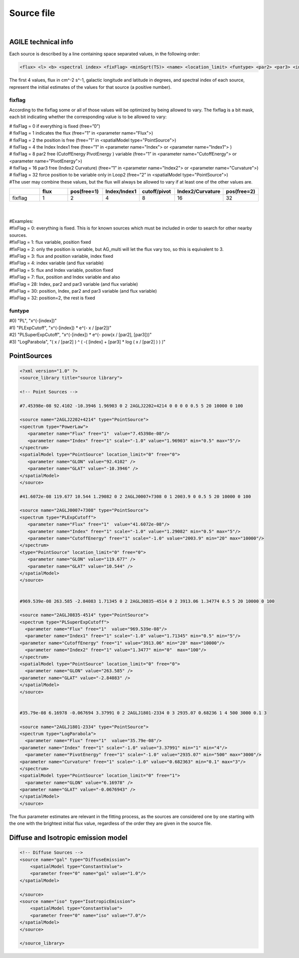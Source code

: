 ******************
Source file
******************
|

AGILE technical info
======================

Each source is described by a line containing space separated values, in the following order:

.. code-block::

   <flux> <l> <b> <spectral index> <fixFlag> <minSqrt(TS)> <name> <location_limit> <funtype> <par2> <par3> <index limit min> <index limit max> <par2 limit min> <par2 limit max> <par3 limit min> <par3 limit max>


The first 4 values, flux in cm^-2 s^-1, galactic longitude and latitude in degrees, and spectral index of each source, represent the initial estimates of the values for that source (a positive number).

fixflag
-------------------------

According to the fixflag some or all of those values will be optimized by being allowed to vary.
The fixflag is a bit mask, each bit indicating whether the corresponding value is to be allowed to vary:

| # fixFlag = 0 if everything is fixed (free=”0”)
| # fixFlag = 1 indicates the flux (free=”1” in <parameter name="Flux">)
| # fixFlag = 2 the position is free (free=”1” in <spatialModel type="PointSource">)
| # fixFlag = 4 the Index Index1 free (free=”1” in <parameter name="Index"> or <parameter name="Index1"> )
| # fixFlag = 8 par2 free (CutoffEnergy PivotEnergy ) variable (free=”1” in <parameter name="CutoffEnergy"> or <parameter name="PivotEnergy">)
| # fixFlag = 16 par3 free (Index2 Curvature) (free=”1” in <parameter name="Index2"> or <parameter name="Curvature">)
| # fixFlag = 32 force position to be variable only in Loop2 (free=”2” in <spatialModel type="PointSource">)
| #The user may combine these values, but the flux will always be allowed to vary if at least one of the other values are.


.. csv-table::
   :header: " ", "flux", "pos(free=1)", "Index/Index1", "cutoff/pivot", "Index2/Curvature", "pos(free=2)"
   :widths: 20, 20, 20, 20, 20, 20, 20

   fixflag, 1, 2, 4, 8, 16, 32

|
|
| #Examples:
| #fixFlag = 0: everything is fixed. This is for known sources which must be included in order to search for other nearby sources.
| #fixFlag = 1: flux variable, position fixed
| #fixFlag = 2: only the position is variable, but AG_multi will let the flux vary too, so this is equivalent to 3.
| #fixFlag = 3: flux and position variable, index fixed
| #fixFlag = 4: index variable (and flux variable)
| #fixFlag = 5: flux and Index variable, position fixed
| #fixFlag = 7: flux, position and Index variable and also
| #fixFlag = 28: Index, par2 and par3 variable (and flux variable)
| #fixFlag = 30: position, Index, par2 and par3 variable (and flux variable)
| #fixFlag = 32: position=2, the rest is fixed

funtype
---------------------

| #0) "PL", "x^(-[index])"
| #1) "PLExpCutoff", "x^(-[index]) * e^(- x / [par2])"
| #2) "PLSuperExpCutoff", "x^(-[index]) * e^(- pow(x / [par2], [par3]))"
| #3) "LogParabola", "( x / [par2] ) ^ ( -( [index] + [par3] * log ( x / [par2] ) ) )"


PointSources
======================

.. code-block:: xml


   <?xml version="1.0" ?>
   <source_library title="source library">

   <!-- Point Sources -->

   #7.45398e-08 92.4102 -10.3946 1.96903 0 2 2AGLJ2202+4214 0 0 0 0 0.5 5 20 10000 0 100

   <source name="2AGLJ2202+4214" type="PointSource">
   <spectrum type="PowerLaw">
      <parameter name="Flux" free="1"  value="7.45398e-08"/>
      <parameter name="Index" free="1" scale="-1.0" value="1.96903" min="0.5" max="5"/>
   </spectrum>
   <spatialModel type="PointSource" location_limit="0" free="0">
      <parameter name="GLON" value="92.4102" />
      <parameter name="GLAT" value="-10.3946" />
   </spatialModel>
   </source>

   #41.6072e-08 119.677 10.544 1.29082 0 2 2AGLJ0007+7308 0 1 2003.9 0 0.5 5 20 10000 0 100

   <source name="2AGLJ0007+7308" type="PointSource">
   <spectrum type="PLExpCutoff">
      <parameter name="Flux" free="1"  value="41.6072e-08"/>
      <parameter name="Index" free="1" scale="-1.0" value="1.29082" min="0.5" max="5"/>
      <parameter name="CutoffEnergy" free="1" scale="-1.0" value="2003.9" min="20" max="10000"/>
   </spectrum>
   <type="PointSource" location_limit="0" free="0">
      <parameter name="GLON" value="119.677" />
      <parameter name="GLAT" value="10.544" />
   </spatialModel>
   </source>


   #969.539e-08 263.585 -2.84083 1.71345 0 2 2AGLJ0835-4514 0 2 3913.06 1.34774 0.5 5 20 10000 0 100

   <source name="2AGLJ0835-4514" type="PointSource">
   <spectrum type="PLSuperExpCutoff">
     <parameter name="Flux" free="1"  value="969.539e-08"/>
     <parameter name="Index1" free="1" scale="-1.0" value="1.71345" min="0.5" min="5"/>
   <parameter name="CutoffEnergy" free="1" value="3913.06" min="20" max="10000"/>
     <parameter name="Index2" free="1" value="1.3477" min="0"  max="100"/>
   </spectrum>
   <spatialModel type="PointSource" location_limit="0" free="0">
     <parameter name="GLON" value="263.585" />
   <parameter name="GLAT" value="-2.84083" />
   </spatialModel>
   </source>


   #35.79e-08 6.16978 -0.067694 3.37991 0 2 2AGLJ1801-2334 0 3 2935.07 0.68236 1 4 500 3000 0.1 3

   <source name="2AGLJ1801-2334" type="PointSource">
   <spectrum type="LogParabola">
     <parameter name="Flux" free="1"  value="35.79e-08"/>
   <parameter name="Index" free="1" scale="-1.0" value="3.37991" min="1" min="4"/>
     <parameter name="PivotEnergy" free="1" scale="-1.0" value="2935.07" min="500" max="3000"/>
   <parameter name="Curvature" free="1" scale="-1.0" value="0.682363" min="0.1" max="3"/>
   </spectrum>
   <spatialModel type="PointSource" location_limit="0" free="1">
     <parameter name="GLON" value="6.16978" />
   <parameter name="GLAT" value="-0.0676943" />
   </spatialModel>
   </source>

The flux parameter estimates are relevant in the fitting process, as the sources are considered one by one starting with the one with the brightest initial flux value, regardless of the order they are given in the source file.


Diffuse and Isotropic emission model
========================================

.. code-block:: xml

   <!-- Diffuse Sources -->
   <source name="gal" type="DiffuseEmission">
       <spatialModel type="ConstantValue">
       <parameter free="0" name="gal" value="1.0"/>
   </spatialModel>

   </source>
   <source name="iso" type="IsotropicEmission">
       <spatialModel type="ConstantValue">
       <parameter free="0" name="iso" value="7.0"/>
   </spatialModel>
   </source>

   </source_library>
